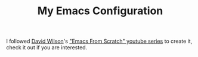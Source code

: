 #+TITLE: My Emacs Configuration

I followed [[https://github.com/daviwil][David Wilson]]'s [[https://www.youtube.com/playlist?list=PLEoMzSkcN8oPH1au7H6B7bBJ4ZO7BXjSZ]["Emacs From Scratch" youtube series]] to create it, check it out if you are interested.
